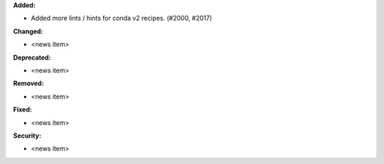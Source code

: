 **Added:**

* Added more lints / hints for conda v2 recipes. (#2000, #2017)

**Changed:**

* <news item>

**Deprecated:**

* <news item>

**Removed:**

* <news item>

**Fixed:**

* <news item>

**Security:**

* <news item>
